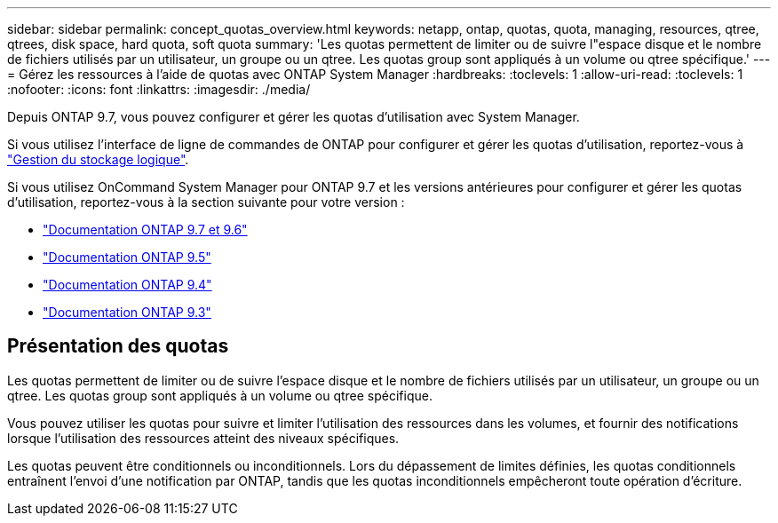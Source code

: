 ---
sidebar: sidebar 
permalink: concept_quotas_overview.html 
keywords: netapp, ontap, quotas, quota, managing, resources, qtree, qtrees, disk space, hard quota, soft quota 
summary: 'Les quotas permettent de limiter ou de suivre l"espace disque et le nombre de fichiers utilisés par un utilisateur, un groupe ou un qtree. Les quotas group sont appliqués à un volume ou qtree spécifique.' 
---
= Gérez les ressources à l'aide de quotas avec ONTAP System Manager
:hardbreaks:
:toclevels: 1
:allow-uri-read: 
:toclevels: 1
:nofooter: 
:icons: font
:linkattrs: 
:imagesdir: ./media/


[role="lead"]
Depuis ONTAP 9.7, vous pouvez configurer et gérer les quotas d'utilisation avec System Manager.

Si vous utilisez l'interface de ligne de commandes de ONTAP pour configurer et gérer les quotas d'utilisation, reportez-vous à link:./volumes/index.html["Gestion du stockage logique"].

Si vous utilisez OnCommand System Manager pour ONTAP 9.7 et les versions antérieures pour configurer et gérer les quotas d'utilisation, reportez-vous à la section suivante pour votre version :

* link:http://docs.netapp.com/us-en/ontap-system-manager-classic/online-help-96-97/index.html["Documentation ONTAP 9.7 et 9.6"^]
* link:https://mysupport.netapp.com/documentation/docweb/index.html?productID=62686&language=en-US["Documentation ONTAP 9.5"^]
* link:https://mysupport.netapp.com/documentation/docweb/index.html?productID=62594&language=en-US["Documentation ONTAP 9.4"^]
* link:https://mysupport.netapp.com/documentation/docweb/index.html?productID=62579&language=en-US["Documentation ONTAP 9.3"^]




== Présentation des quotas

Les quotas permettent de limiter ou de suivre l'espace disque et le nombre de fichiers utilisés par un utilisateur, un groupe ou un qtree. Les quotas group sont appliqués à un volume ou qtree spécifique.

Vous pouvez utiliser les quotas pour suivre et limiter l'utilisation des ressources dans les volumes, et fournir des notifications lorsque l'utilisation des ressources atteint des niveaux spécifiques.

Les quotas peuvent être conditionnels ou inconditionnels. Lors du dépassement de limites définies, les quotas conditionnels entraînent l'envoi d'une notification par ONTAP, tandis que les quotas inconditionnels empêcheront toute opération d'écriture.
